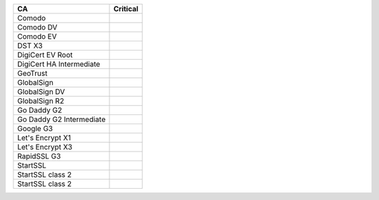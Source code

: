 ========================  ==========
CA                        Critical
========================  ==========
Comodo
Comodo DV
Comodo EV
DST X3
DigiCert EV Root
DigiCert HA Intermediate
GeoTrust
GlobalSign
GlobalSign DV
GlobalSign R2
Go Daddy G2
Go Daddy G2 Intermediate
Google G3
Let's Encrypt X1
Let's Encrypt X3
RapidSSL G3
StartSSL
StartSSL class 2
StartSSL class 2
========================  ==========